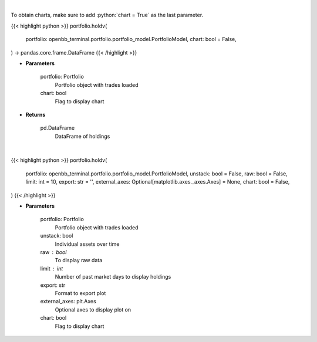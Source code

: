 .. role:: python(code)
    :language: python
    :class: highlight

|

To obtain charts, make sure to add :python:`chart = True` as the last parameter.

.. raw:: html

    <h3>
    > Getting data
    </h3>

{{< highlight python >}}
portfolio.holdv(
    portfolio: openbb_terminal.portfolio.portfolio_model.PortfolioModel,
    chart: bool = False,
) -> pandas.core.frame.DataFrame
{{< /highlight >}}

.. raw:: html

    <p>
    Get holdings of assets (absolute value)
    </p>

* **Parameters**

    portfolio: Portfolio
        Portfolio object with trades loaded
    chart: bool
       Flag to display chart


* **Returns**

    pd.DataFrame
        DataFrame of holdings

|

.. raw:: html

    <h3>
    > Getting charts
    </h3>

{{< highlight python >}}
portfolio.holdv(
    portfolio: openbb_terminal.portfolio.portfolio_model.PortfolioModel,
    unstack: bool = False,
    raw: bool = False,
    limit: int = 10,
    export: str = '',
    external_axes: Optional[matplotlib.axes._axes.Axes] = None,
    chart: bool = False,
)
{{< /highlight >}}

.. raw:: html

    <p>
    Display holdings of assets (absolute value)
    </p>

* **Parameters**

    portfolio: Portfolio
        Portfolio object with trades loaded
    unstack: bool
        Individual assets over time
    raw : bool
        To display raw data
    limit : int
        Number of past market days to display holdings
    export: str
        Format to export plot
    external_axes: plt.Axes
        Optional axes to display plot on
    chart: bool
       Flag to display chart

